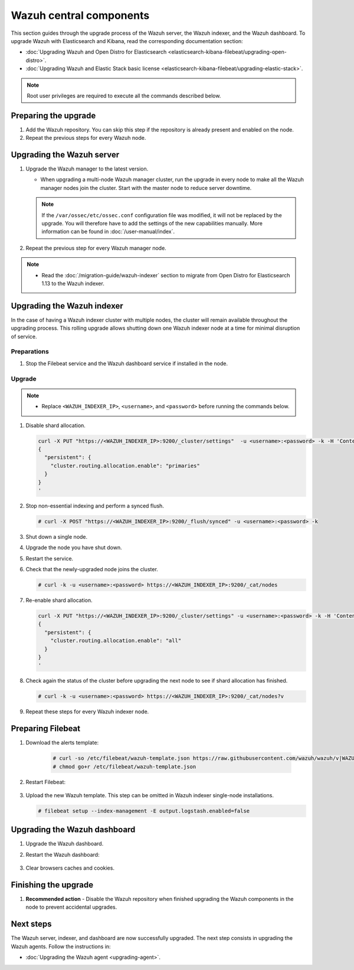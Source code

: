 .. Copyright (C) 2015, Wazuh, Inc.

.. meta::
   :description: Learn how to upgrade the Wazuh server, indexer, and dashboard to the latest version available.
  
Wazuh central components
========================

This section guides through the upgrade process of the Wazuh server, the Wazuh indexer, and the Wazuh dashboard. To upgrade Wazuh with Elasticsearch and Kibana, read the corresponding documentation section:
   
-  :doc:`Upgrading Wazuh and Open Distro for Elasticsearch <elasticsearch-kibana-filebeat/upgrading-open-distro>`.
-  :doc:`Upgrading Wazuh and Elastic Stack basic license <elasticsearch-kibana-filebeat/upgrading-elastic-stack>`.

.. note::
   
   Root user privileges are required to execute all the commands described below.

Preparing the upgrade
---------------------

#. Add the Wazuh repository. You can skip this step if the repository is already present and enabled on the node. 

   .. tabs::


     .. group-tab:: Yum


       .. include:: /_templates/installations/common/yum/add-repository.rst



     .. group-tab:: APT


       .. include:: /_templates/installations/common/deb/add-repository.rst




#. Repeat the previous steps for every Wazuh node.

.. _upgrading_wazuh_server:

Upgrading the Wazuh server
--------------------------

#. Upgrade the Wazuh manager to the latest version.

   -  When upgrading a multi-node Wazuh manager cluster, run the upgrade in every node to make all the Wazuh manager nodes join the cluster. Start with the master node to reduce server downtime.

   .. note::

      If the ``/var/ossec/etc/ossec.conf`` configuration file was modified, it will not be replaced by the upgrade. You will therefore have to add the settings of the new capabilities manually. More information can be found in :doc:`/user-manual/index`.

   .. tabs::

      .. group-tab:: Yum

         .. code-block:: console

            # yum upgrade wazuh-manager

      .. group-tab:: APT

         .. code-block:: console

            # apt-get install wazuh-manager

#. Repeat the previous step for every Wazuh manager node.

.. note::

   -  Read the :doc:`/migration-guide/wazuh-indexer` section to migrate from Open Distro for Elasticsearch 1.13 to the Wazuh indexer.

Upgrading the Wazuh indexer
---------------------------

In the case of having a Wazuh indexer cluster with multiple nodes, the cluster will remain available throughout the upgrading process. This rolling upgrade allows shutting down one Wazuh indexer node at a time for minimal disruption of service.

Preparations
^^^^^^^^^^^^

#. Stop the Filebeat service and the Wazuh dashboard service if installed in the node.

   .. tabs::

      .. tab:: Systemd

         .. code-block:: console

            # systemctl stop filebeat

         .. code-block:: console

            # systemctl stop wazuh-dashboard

      .. tab:: SysV Init

         .. code-block:: console

            # service filebeat stop

         .. code-block:: console

            # service wazuh-dashboard stop

Upgrade
^^^^^^^

.. note::

   -  Replace ``<WAZUH_INDEXER_IP>``, ``<username>``, and ``<password>`` before running the commands below.

#. Disable shard allocation.

   .. code-block:: bash
   
      curl -X PUT "https://<WAZUH_INDEXER_IP>:9200/_cluster/settings"  -u <username>:<password> -k -H 'Content-Type: application/json' -d'
      {
        "persistent": {
          "cluster.routing.allocation.enable": "primaries"
        }
      }
      '

#. Stop non-essential indexing and perform a synced flush.

   .. code-block:: console

      # curl -X POST "https://<WAZUH_INDEXER_IP>:9200/_flush/synced" -u <username>:<password> -k

#. Shut down a single node.

   .. tabs::

      .. tab:: Systemd

         .. code-block:: console

            # systemctl stop wazuh-indexer

      .. tab:: SysV Init

         .. code-block:: console

            # service wazuh-indexer stop

#. Upgrade the node you have shut down.

   .. tabs::

      .. group-tab:: Yum

         .. code-block:: console

            # yum upgrade wazuh-indexer

      .. group-tab:: APT

         .. code-block:: console

            # apt-get install wazuh-indexer

#. Restart the service.

   .. include:: /_templates/installations/indexer/common/enable_indexer.rst

#. Check that the newly-upgraded node joins the cluster.

   .. code-block:: console

      # curl -k -u <username>:<password> https://<WAZUH_INDEXER_IP>:9200/_cat/nodes

#. Re-enable shard allocation.

   .. code-block:: bash

      curl -X PUT "https://<WAZUH_INDEXER_IP>:9200/_cluster/settings" -u <username>:<password> -k -H 'Content-Type: application/json' -d'
      {
        "persistent": {
          "cluster.routing.allocation.enable": "all"
        }
      }
      '

#. Check again the status of the cluster before upgrading the next node to see if shard allocation has finished.

   .. code-block:: console

      # curl -k -u <username>:<password> https://<WAZUH_INDEXER_IP>:9200/_cat/nodes?v

#. Repeat these steps for every Wazuh indexer node.

Preparing Filebeat
------------------

#. Download the alerts template:

    .. code-block:: console

      # curl -so /etc/filebeat/wazuh-template.json https://raw.githubusercontent.com/wazuh/wazuh/v|WAZUH_LATEST|/extensions/elasticsearch/7.x/wazuh-template.json
      # chmod go+r /etc/filebeat/wazuh-template.json
      
#. Restart Filebeat:

    .. include:: /_templates/installations/basic/elastic/common/enable_filebeat.rst

#. Upload the new Wazuh template. This step can be omitted in Wazuh indexer single-node installations.

   .. code-block:: console

      # filebeat setup --index-management -E output.logstash.enabled=false    

Upgrading the Wazuh dashboard
-----------------------------

#. Upgrade the Wazuh dashboard.

   .. tabs::

      .. group-tab:: Yum

         .. code-block:: console

            # yum upgrade wazuh-dashboard

      .. group-tab:: APT

         .. code-block:: console

            # apt-get install wazuh-dashboard

#. Restart the Wazuh dashboard:

    .. include:: /_templates/installations/dashboard/enable_dashboard.rst

#. Clear browsers caches and cookies.


Finishing the upgrade
---------------------

#. **Recommended action** - Disable the Wazuh repository when finished upgrading the Wazuh components in the node to prevent accidental upgrades.
  
   .. tabs::

      .. group-tab:: Yum

         .. code-block:: console

            # sed -i "s/^enabled=1/enabled=0/" /etc/yum.repos.d/wazuh.repo

      .. group-tab:: APT

         .. code-block:: console

            # sed -i "s/^deb/#deb/" /etc/apt/sources.list.d/wazuh.list
            # apt-get update

         Alternatively, you can set the package state to ``hold``. This will stop automatic upgrades but it will still be possible to upgrade it manually using ``apt-get install``.

         .. code-block:: console

            # echo "wazuh-manager hold" | sudo dpkg --set-selections

Next steps
----------

The Wazuh server, indexer, and dashboard are now successfully upgraded. The next step consists in upgrading the Wazuh agents. Follow the instructions in:

-  :doc:`Upgrading the Wazuh agent <upgrading-agent>`.
